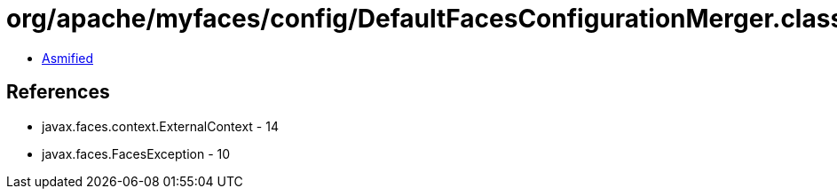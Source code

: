 = org/apache/myfaces/config/DefaultFacesConfigurationMerger.class

 - link:DefaultFacesConfigurationMerger-asmified.java[Asmified]

== References

 - javax.faces.context.ExternalContext - 14
 - javax.faces.FacesException - 10
